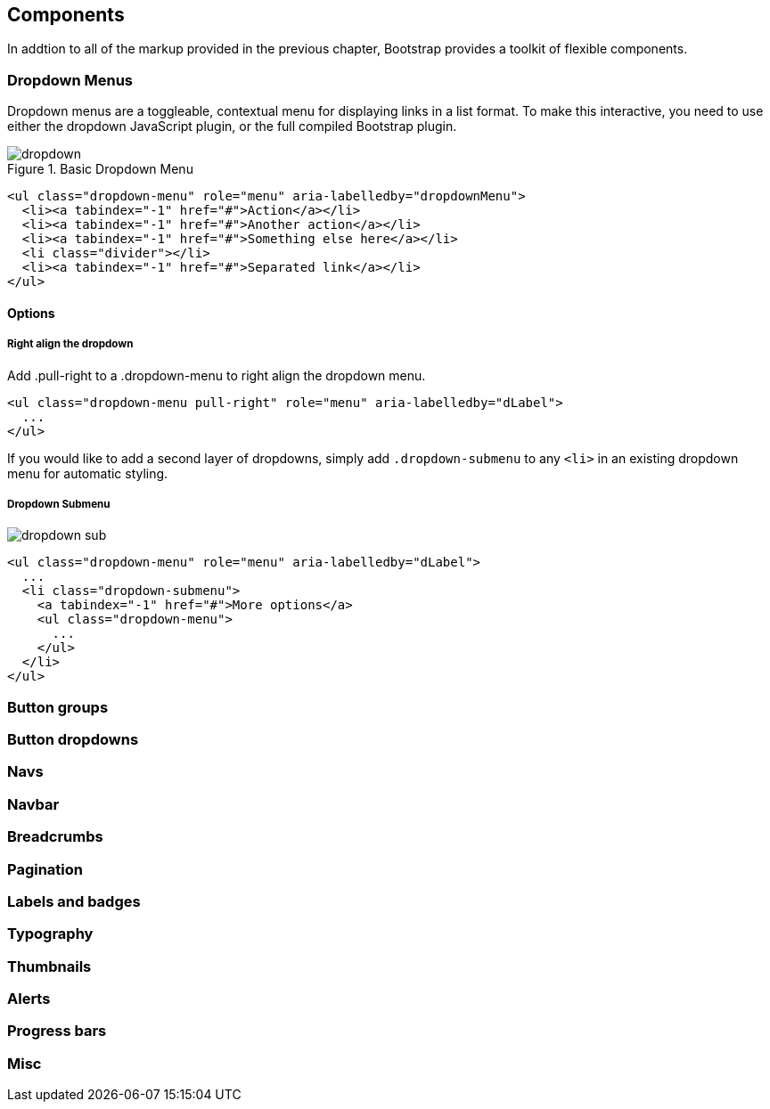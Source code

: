 == Components

In addtion to all of the markup provided in the previous chapter, Bootstrap provides a toolkit of flexible components. 

=== Dropdown Menus

Dropdown menus are a toggleable, contextual menu for displaying links in a list format. To make this interactive, you need to use either the dropdown JavaScript plugin, or the full compiled Bootstrap plugin.

.Basic Dropdown Menu
image::images/dropdown.png[]

[source, html]
----
<ul class="dropdown-menu" role="menu" aria-labelledby="dropdownMenu">
  <li><a tabindex="-1" href="#">Action</a></li>
  <li><a tabindex="-1" href="#">Another action</a></li>
  <li><a tabindex="-1" href="#">Something else here</a></li>
  <li class="divider"></li>
  <li><a tabindex="-1" href="#">Separated link</a></li>
</ul>
----

==== Options

===== Right align the dropdown

Add .pull-right to a .dropdown-menu to right align the dropdown menu.

[source, html]
----
<ul class="dropdown-menu pull-right" role="menu" aria-labelledby="dLabel">
  ...
</ul>
----

If you would like to add a second layer of dropdowns, simply add `.dropdown-submenu` to any `<li>` in an existing dropdown menu for automatic styling.

===== Dropdown Submenu
image:images/dropdown-sub.png[]

[source,html]
----
<ul class="dropdown-menu" role="menu" aria-labelledby="dLabel">
  ...
  <li class="dropdown-submenu">
    <a tabindex="-1" href="#">More options</a>
    <ul class="dropdown-menu">
      ...
    </ul>
  </li>
</ul>
----

=== Button groups

=== Button dropdowns

=== Navs

=== Navbar

=== Breadcrumbs

=== Pagination

=== Labels and badges

=== Typography

=== Thumbnails

=== Alerts

=== Progress bars

=== Misc